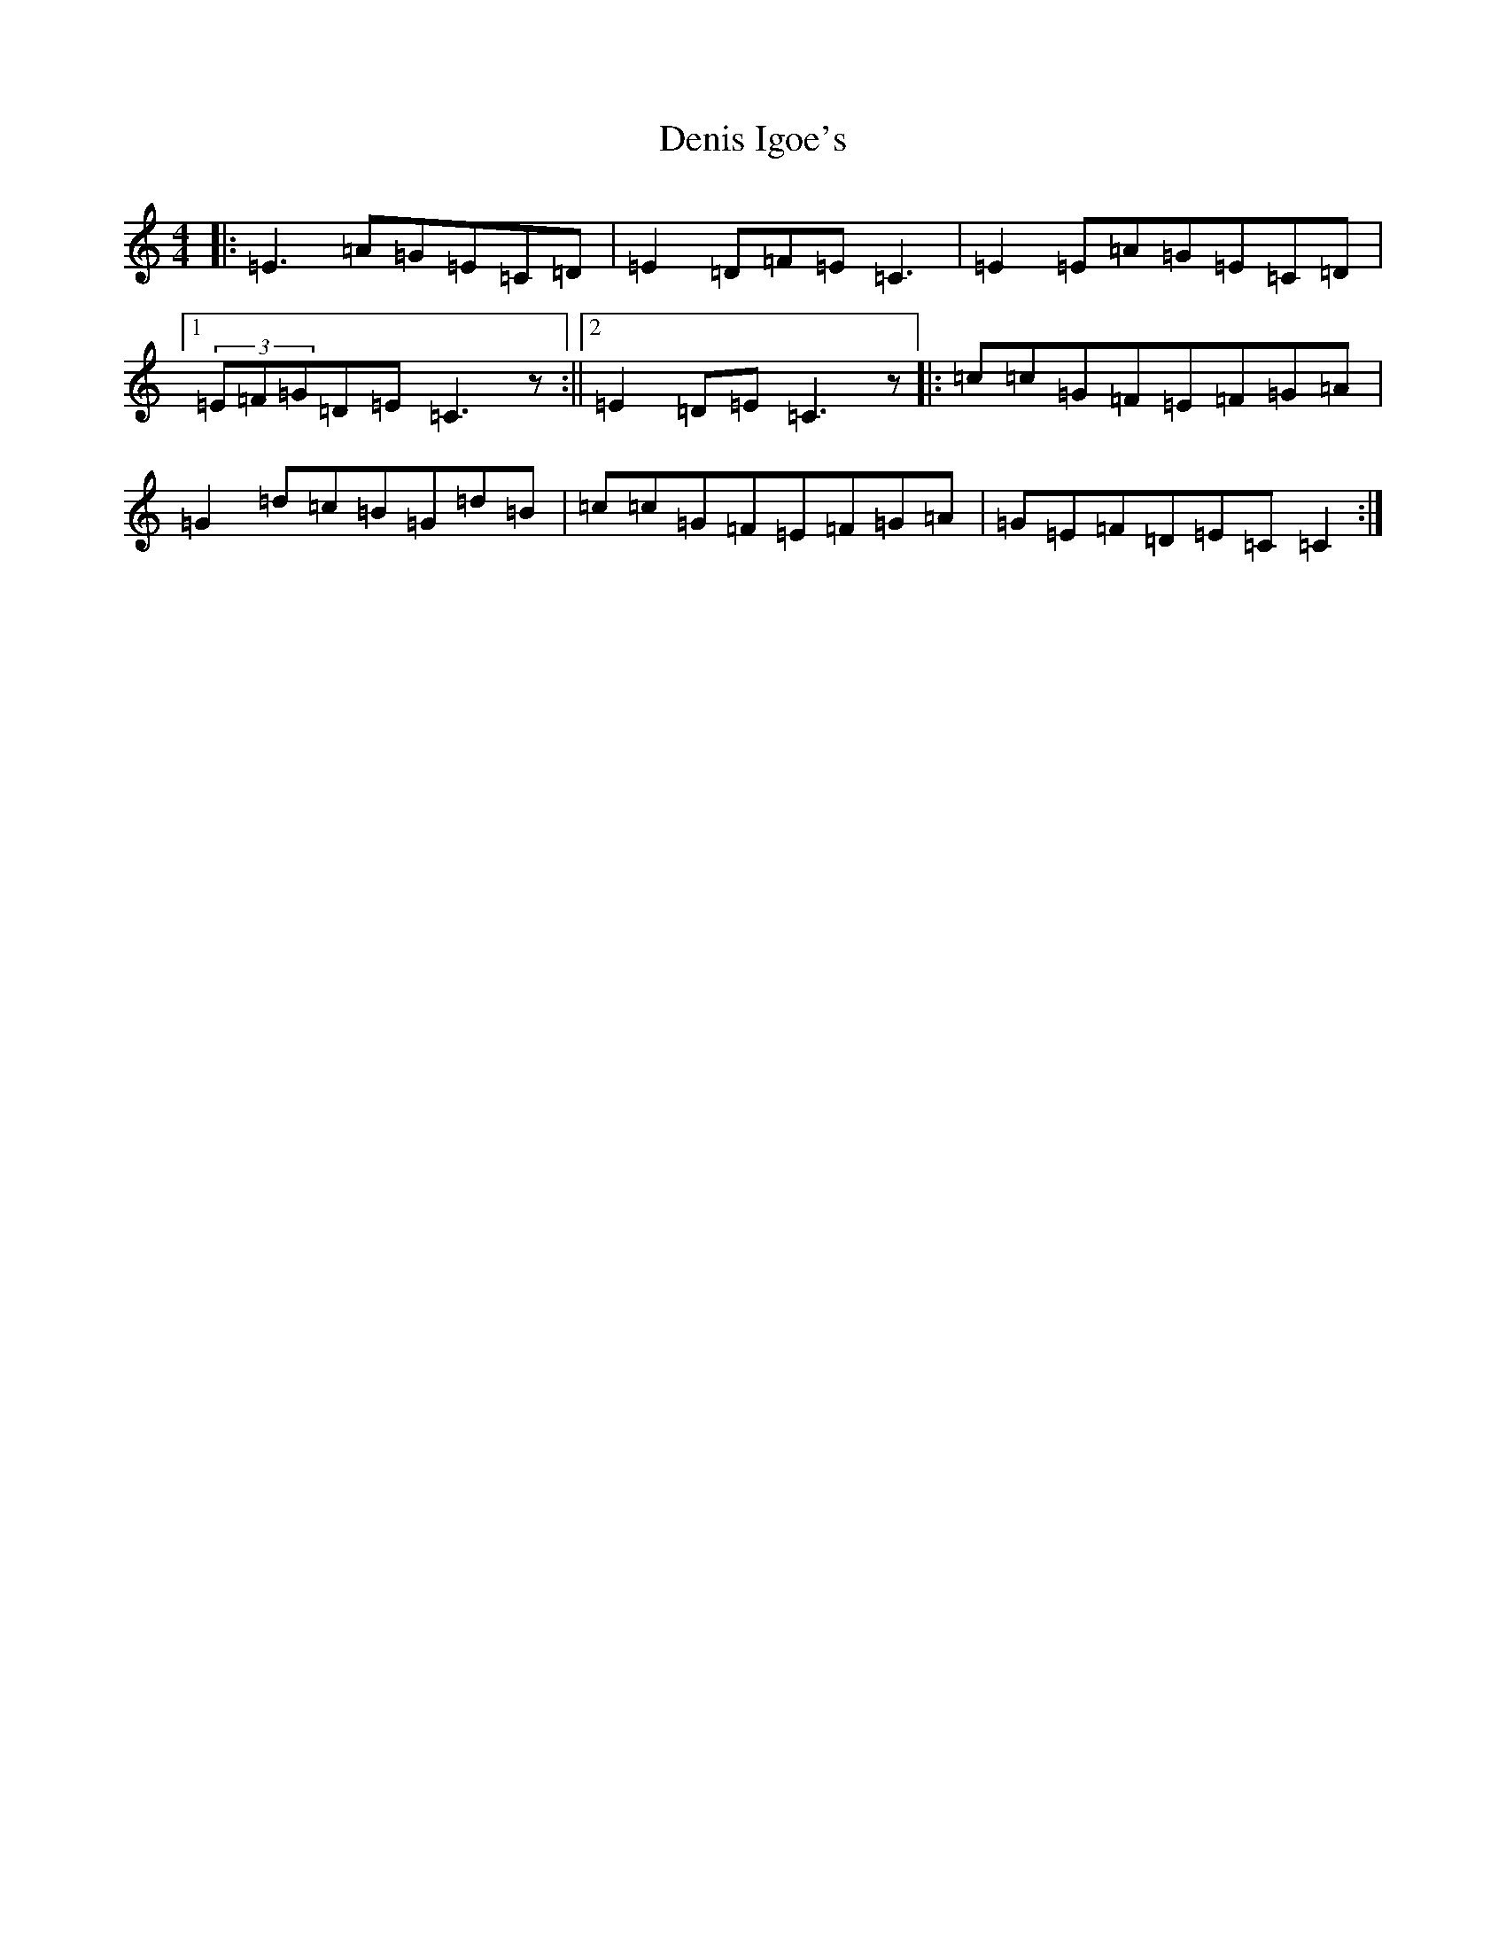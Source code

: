 X: 5058
T: Denis Igoe's
S: https://thesession.org/tunes/11291#setting11291
R: reel
M:4/4
L:1/8
K: C Major
|:=E3=A=G=E=C=D|=E2=D=F=E=C3|=E2=E=A=G=E=C=D|1(3=E=F=G=D=E=C3z:||2=E2=D=E=C3z|:=c=c=G=F=E=F=G=A|=G2=d=c=B=G=d=B|=c=c=G=F=E=F=G=A|=G=E=F=D=E=C=C2:|